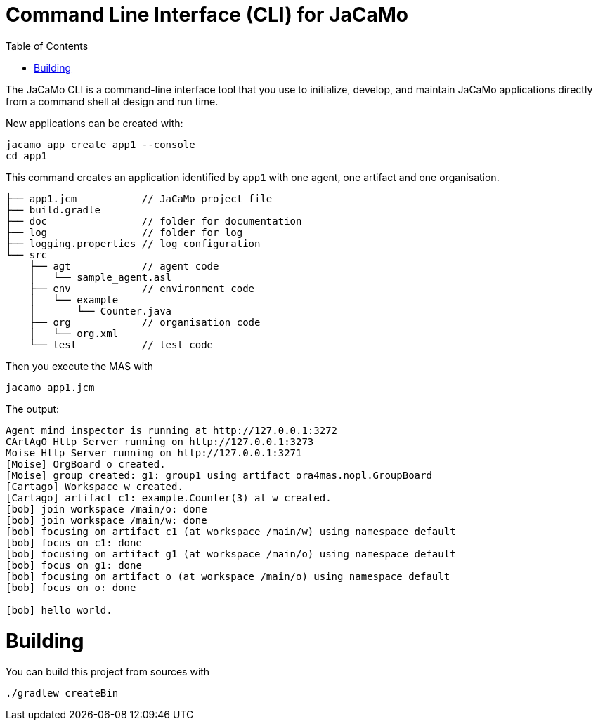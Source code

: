 = Command Line Interface (CLI) for JaCaMo
:toc: right

The JaCaMo CLI is a command-line interface tool that you use to initialize, develop, and maintain JaCaMo applications directly from a command shell at design and run time.


New applications can be created with:

```
jacamo app create app1 --console
cd app1
```

This command creates an application identified by `app1` with one agent, one artifact and one organisation.

```
├── app1.jcm           // JaCaMo project file
├── build.gradle
├── doc                // folder for documentation
├── log                // folder for log
├── logging.properties // log configuration
└── src
    ├── agt            // agent code
    │   └── sample_agent.asl
    ├── env            // environment code
    │   └── example
    │       └── Counter.java
    ├── org            // organisation code
    │   └── org.xml
    └── test           // test code
```


Then you execute the MAS with

```
jacamo app1.jcm
```

The output:

```
Agent mind inspector is running at http://127.0.0.1:3272
CArtAgO Http Server running on http://127.0.0.1:3273
Moise Http Server running on http://127.0.0.1:3271
[Moise] OrgBoard o created.
[Moise] group created: g1: group1 using artifact ora4mas.nopl.GroupBoard
[Cartago] Workspace w created.
[Cartago] artifact c1: example.Counter(3) at w created.
[bob] join workspace /main/o: done
[bob] join workspace /main/w: done
[bob] focusing on artifact c1 (at workspace /main/w) using namespace default
[bob] focus on c1: done
[bob] focusing on artifact g1 (at workspace /main/o) using namespace default
[bob] focus on g1: done
[bob] focusing on artifact o (at workspace /main/o) using namespace default
[bob] focus on o: done

[bob] hello world.
```

# Building

You can build this project from sources with

```
./gradlew createBin
```
